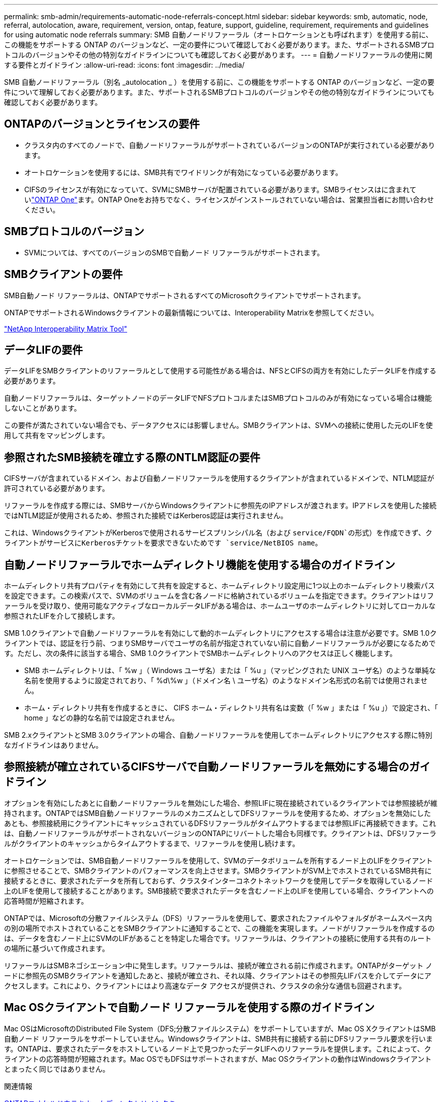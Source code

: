---
permalink: smb-admin/requirements-automatic-node-referrals-concept.html 
sidebar: sidebar 
keywords: smb, automatic, node, referral, autolocation, aware, requirement, version, ontap, feature, support, guideline, requirement, requirements and guidelines for using automatic node referrals 
summary: SMB 自動ノードリファーラル（オートロケーションとも呼ばれます）を使用する前に、この機能をサポートする ONTAP のバージョンなど、一定の要件について確認しておく必要があります。また、サポートされるSMBプロトコルのバージョンやその他の特別なガイドラインについても確認しておく必要があります。 
---
= 自動ノードリファーラルの使用に関する要件とガイドライン
:allow-uri-read: 
:icons: font
:imagesdir: ../media/


[role="lead"]
SMB 自動ノードリファーラル（別名 _autolocation _ ）を使用する前に、この機能をサポートする ONTAP のバージョンなど、一定の要件について理解しておく必要があります。また、サポートされるSMBプロトコルのバージョンやその他の特別なガイドラインについても確認しておく必要があります。



== ONTAPのバージョンとライセンスの要件

* クラスタ内のすべてのノードで、自動ノードリファーラルがサポートされているバージョンのONTAPが実行されている必要があります。
* オートロケーションを使用するには、SMB共有でワイドリンクが有効になっている必要があります。
* CIFSのライセンスが有効になっていて、SVMにSMBサーバが配置されている必要があります。SMBライセンスはに含まれていlink:../system-admin/manage-licenses-concept.html#licenses-included-with-ontap-one["ONTAP One"]ます。ONTAP Oneをお持ちでなく、ライセンスがインストールされていない場合は、営業担当者にお問い合わせください。




== SMBプロトコルのバージョン

* SVMについては、すべてのバージョンのSMBで自動ノード リファーラルがサポートされます。




== SMBクライアントの要件

SMB自動ノード リファーラルは、ONTAPでサポートされるすべてのMicrosoftクライアントでサポートされます。

ONTAPでサポートされるWindowsクライアントの最新情報については、Interoperability Matrixを参照してください。

link:http://mysupport.netapp.com/matrix["NetApp Interoperability Matrix Tool"^]



== データLIFの要件

データLIFをSMBクライアントのリファーラルとして使用する可能性がある場合は、NFSとCIFSの両方を有効にしたデータLIFを作成する必要があります。

自動ノードリファーラルは、ターゲットノードのデータLIFでNFSプロトコルまたはSMBプロトコルのみが有効になっている場合は機能しないことがあります。

この要件が満たされていない場合でも、データアクセスには影響しません。SMBクライアントは、SVMへの接続に使用した元のLIFを使用して共有をマッピングします。



== 参照されたSMB接続を確立する際のNTLM認証の要件

CIFSサーバが含まれているドメイン、および自動ノードリファーラルを使用するクライアントが含まれているドメインで、NTLM認証が許可されている必要があります。

リファーラルを作成する際には、SMBサーバからWindowsクライアントに参照先のIPアドレスが渡されます。IPアドレスを使用した接続ではNTLM認証が使用されるため、参照された接続ではKerberos認証は実行されません。

これは、WindowsクライアントがKerberosで使用されるサービスプリンシパル名（および `service/FQDN`の形式）を作成できず、クライアントがサービスにKerberosチケットを要求できないためです `service/NetBIOS name`。



== 自動ノードリファーラルでホームディレクトリ機能を使用する場合のガイドライン

ホームディレクトリ共有プロパティを有効にして共有を設定すると、ホームディレクトリ設定用に1つ以上のホームディレクトリ検索パスを設定できます。この検索パスで、SVMのボリュームを含む各ノードに格納されているボリュームを指定できます。クライアントはリファーラルを受け取り、使用可能なアクティブなローカルデータLIFがある場合は、ホームユーザのホームディレクトリに対してローカルな参照されたLIFを介して接続します。

SMB 1.0クライアントで自動ノードリファーラルを有効にして動的ホームディレクトリにアクセスする場合は注意が必要です。SMB 1.0クライアントでは、認証を行う前、つまりSMBサーバでユーザの名前が指定されていない前に自動ノードリファーラルが必要になるためです。ただし、次の条件に該当する場合、SMB 1.0クライアントでSMBホームディレクトリへのアクセスは正しく機能します。

* SMB ホームディレクトリは、「 %w 」（ Windows ユーザ名）または「 %u 」（マッピングされた UNIX ユーザ名）のような単純な名前を使用するように設定されており、「 %d\%w 」（ドメイン名 \ ユーザ名）のようなドメイン名形式の名前では使用されません。
* ホーム・ディレクトリ共有を作成するときに、 CIFS ホーム・ディレクトリ共有名は変数（「 %w 」または「 %u 」）で設定され、「 home 」などの静的な名前では設定されません。


SMB 2.xクライアントとSMB 3.0クライアントの場合、自動ノードリファーラルを使用してホームディレクトリにアクセスする際に特別なガイドラインはありません。



== 参照接続が確立されているCIFSサーバで自動ノードリファーラルを無効にする場合のガイドライン

オプションを有効にしたあとに自動ノードリファーラルを無効にした場合、参照LIFに現在接続されているクライアントでは参照接続が維持されます。ONTAPではSMB自動ノードリファーラルのメカニズムとしてDFSリファーラルを使用するため、オプションを無効にしたあとも、参照接続用にクライアントにキャッシュされているDFSリファーラルがタイムアウトするまでは参照LIFに再接続できます。これは、自動ノードリファーラルがサポートされないバージョンのONTAPにリバートした場合も同様です。クライアントは、DFSリファーラルがクライアントのキャッシュからタイムアウトするまで、リファーラルを使用し続けます。

オートロケーションでは、SMB自動ノードリファーラルを使用して、SVMのデータボリュームを所有するノード上のLIFをクライアントに参照させることで、SMBクライアントのパフォーマンスを向上させます。SMBクライアントがSVM上でホストされているSMB共有に接続するときに、要求されたデータを所有しておらず、クラスタインターコネクトネットワークを使用してデータを取得しているノード上のLIFを使用して接続することがあります。SMB接続で要求されたデータを含むノード上のLIFを使用している場合、クライアントへの応答時間が短縮されます。

ONTAPでは、Microsoftの分散ファイルシステム（DFS）リファーラルを使用して、要求されたファイルやフォルダがネームスペース内の別の場所でホストされていることをSMBクライアントに通知することで、この機能を実現します。ノードがリファーラルを作成するのは、データを含むノード上にSVMのLIFがあることを特定した場合です。リファーラルは、クライアントの接続に使用する共有のルートの場所に基づいて作成されます。

リファーラルはSMBネゴシエーション中に発生します。リファーラルは、接続が確立される前に作成されます。ONTAPがターゲット ノードに参照先のSMBクライアントを通知したあと、接続が確立され、それ以降、クライアントはその参照先LIFパスを介してデータにアクセスします。これにより、クライアントにはより高速なデータ アクセスが提供され、クラスタの余分な通信も回避されます。



== Mac OSクライアントで自動ノード リファーラルを使用する際のガイドライン

Mac OSはMicrosoftのDistributed File System（DFS;分散ファイルシステム）をサポートしていますが、Mac OS XクライアントはSMB自動ノード リファーラルをサポートしていません。Windowsクライアントは、SMB共有に接続する前にDFSリファーラル要求を行います。ONTAPは、要求されたデータをホストしているノード上で見つかったデータLIFへのリファーラルを提供します。これによって、クライアントの応答時間が短縮されます。Mac OSでもDFSはサポートされますが、Mac OSクライアントの動作はWindowsクライアントとまったく同じではありません。

.関連情報
xref:dynamic-home-directories-concept.html[ONTAPニオケルドウテキホームディレクトリノシクミ]

link:../networking/networking_reference.html["ネットワーク管理"]

https://mysupport.netapp.com/NOW/products/interoperability["NetApp Interoperability Matrix Tool"^]
